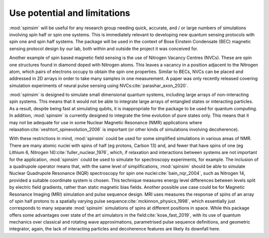 Use potential and limitations
=============================

:mod:`spinsim` will be useful for any research group needing quick, accurate, and / or large numbers of simulations involving spin half or spin one systems. This is immediately relevant to developing new quantum sensing protocols with spin one and spin half systems. The package will be used in the context of Bose Einstein Condensate (BEC) magnetic sensing protocol design by our lab, both within and outside the project it was conceived for.

Another example of spin based magnetic field sensing is the use of Nitrogen Vacancy Centres (NVCs). These are spin one structures found in diamond doped with Nitrogen atoms. This leaves a vacancy in a position adjacent to the Nitrogen atom, which pairs of electrons occupy to obtain the spin one properties. Similar to BECs, NVCs can be placed and addressed in 2D arrays in order to take many samples in one measurement. A paper was only recently released covering simulation experiments of neural pulse sensing using NVCs\ :cite:`parashar_axon_2020`.

:mod:`spinsim` is designed to simulate small dimensional quantum systems, including large arrays of non-interacting spin systems. This means that it would not be able to integrate large arrays of entangled states or interacting particles. As a result, despite being fast at simulating qubits, it is inappropriate for the package to be used for quantum computing. In addition, :mod:`spinsim` is currently designed to integrate the time evolution of pure states only. This means that it may not be adequate for use in some Nuclear Magnetic Resonance (NMR) applications where relaxation\ :cite:`veshtort_spinevolution_2006` is important (or other kinds of simulations involving decoherence).

With these restrictions in mind, :mod:`spinsim` could be used for some simplified simulations in various areas of NMR. There are many atomic nuclei with spins of half (eg protons, Carbon 13) and, and fewer that have spins of one (eg Lithium 6, Nitrogen 14)\ :cite:`fuller_nuclear_1976`, which, if relaxation and interactions between systems are not important for the application, :mod:`spinsim` could be used to simulate for spectroscopy experiments, for example. The inclusion of a quadrupole operator means that, with the same level of simplifications, :mod:`spinsim` should be able to simulate Nuclear Quadrupole Resonance (NQR) spectroscopy for spin one nuclei\ :cite:`bain_nqr_2004`, such as Nitrogen 14, provided a suitable coordinate system is chosen. This technique measures energy level differences between levels split by electric field gradients, rather than static magnetic bias fields. Another possible use case could be for Magnetic Resonance Imaging (MRI) simulation and pulse sequence design. MRI uses measures the response of spins of an array of spin half protons to a spatially varying pulse sequence\ :cite:`mckinnon_physics_1998`, which essentially just corresponds to many separate :mod:`spinsim` simulations of spins at different positions in space. While this package offers some advantages over state of the art simulators in the field\ :cite:`kose_fast_2019`, with its use of quantum mechanics over classical and rotating wave approximations, parametrised pulse sequence definitions, and geometric integrator, again, the lack of interacting particles and decoherence features are likely its downfall here.